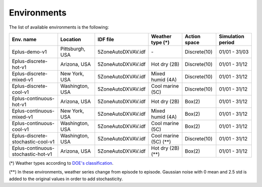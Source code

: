 ############
Environments
############

The list of available environments is the following:

+--------------------------------------+-----------------+--------------------+----------------------------+--------------+-------------------+
| Env. name                            | Location        | IDF file           | Weather type (*)           | Action space | Simulation period |
+======================================+=================+====================+============================+==============+===================+
| Eplus-demo-v1                        | Pittsburgh, USA | 5ZoneAutoDXVAV.idf |            \-              | Discrete(10) |   01/01 - 31/03   |
+--------------------------------------+-----------------+--------------------+----------------------------+--------------+-------------------+
| Eplus-discrete-hot-v1                | Arizona, USA    | 5ZoneAutoDXVAV.idf |        Hot dry (2B)        | Discrete(10) |   01/01 - 31/12   |
+--------------------------------------+-----------------+--------------------+----------------------------+--------------+-------------------+
| Eplus-discrete-mixed-v1              | New York, USA   | 5ZoneAutoDXVAV.idf |      Mixed humid (4A)      | Discrete(10) |   01/01 - 31/12   |
+--------------------------------------+-----------------+--------------------+----------------------------+--------------+-------------------+
| Eplus-discrete-cool-v1               | Washington, USA | 5ZoneAutoDXVAV.idf |      Cool marine (5C)      | Discrete(10) |   01/01 - 31/12   |
+--------------------------------------+-----------------+--------------------+----------------------------+--------------+-------------------+
| Eplus-continuous-hot-v1              | Arizona, USA    | 5ZoneAutoDXVAV.idf |        Hot dry (2B)        | Box(2)       |   01/01 - 31/12   |
+--------------------------------------+-----------------+--------------------+----------------------------+--------------+-------------------+
| Eplus-continuous-mixed-v1            | New York, USA   | 5ZoneAutoDXVAV.idf |      Mixed humid (4A)      | Box(2)       |   01/01 - 31/12   |
+--------------------------------------+-----------------+--------------------+----------------------------+--------------+-------------------+
| Eplus-continuous-cool-v1             | Washington, USA | 5ZoneAutoDXVAV.idf |      Cool marine (5C)      | Box(2)       |   01/01 - 31/12   |
+--------------------------------------+-----------------+--------------------+----------------------------+--------------+-------------------+
| Eplus-discrete-stochastic-cool-v1    | Washington, USA | 5ZoneAutoDXVAV.idf |      Cool marine (5C) (**) | Discrete(10) |   01/01 - 31/12   |
+--------------------------------------+-----------------+--------------------+----------------------------+--------------+-------------------+
| Eplus-continuous-stochastic-hot-v1   | Arizona, USA    | 5ZoneAutoDXVAV.idf |        Hot dry (2B) (**)   | Box(2)       |   01/01 - 31/12   |
+--------------------------------------+-----------------+--------------------+----------------------------+--------------+-------------------+


(\*) Weather types according to `DOE's
classification <https://www.energycodes.gov/development/commercial/prototype_models#TMY3>`__.

(\*\*) In these environments, weather series change from episode to
episode. Gaussian noise with 0 mean and 2.5 std is added to the original
values in order to add stochasticity.